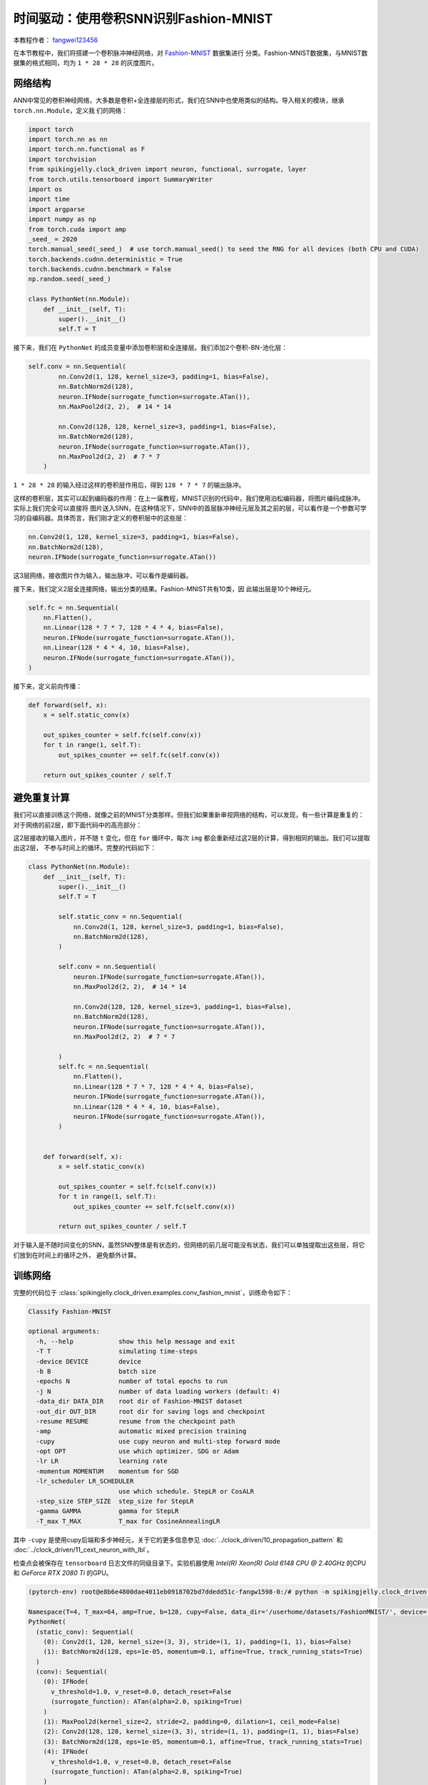 时间驱动：使用卷积SNN识别Fashion-MNIST
=======================================
本教程作者： `fangwei123456 <https://github.com/fangwei123456>`_

在本节教程中，我们将搭建一个卷积脉冲神经网络，对 `Fashion-MNIST <https://github.com/zalandoresearch/fashion-mnist>`__ 数据集进行
分类。Fashion-MNIST数据集，与MNIST数据集的格式相同，均为 ``1 * 28 * 28`` 的灰度图片。

网络结构
-----------------

ANN中常见的卷积神经网络，大多数是卷积+全连接层的形式，我们在SNN中也使用类似的结构。导入相关的模块，继承 ``torch.nn.Module``，定义我
们的网络：

.. code-block:: python

    import torch
    import torch.nn as nn
    import torch.nn.functional as F
    import torchvision
    from spikingjelly.clock_driven import neuron, functional, surrogate, layer
    from torch.utils.tensorboard import SummaryWriter
    import os
    import time
    import argparse
    import numpy as np
    from torch.cuda import amp
    _seed_ = 2020
    torch.manual_seed(_seed_)  # use torch.manual_seed() to seed the RNG for all devices (both CPU and CUDA)
    torch.backends.cudnn.deterministic = True
    torch.backends.cudnn.benchmark = False
    np.random.seed(_seed_)

    class PythonNet(nn.Module):
        def __init__(self, T):
            super().__init__()
            self.T = T

接下来，我们在 ``PythonNet`` 的成员变量中添加卷积层和全连接层。我们添加2个卷积-BN-池化层：

.. code-block:: python

    self.conv = nn.Sequential(
            nn.Conv2d(1, 128, kernel_size=3, padding=1, bias=False),
            nn.BatchNorm2d(128),
            neuron.IFNode(surrogate_function=surrogate.ATan()),
            nn.MaxPool2d(2, 2),  # 14 * 14

            nn.Conv2d(128, 128, kernel_size=3, padding=1, bias=False),
            nn.BatchNorm2d(128),
            neuron.IFNode(surrogate_function=surrogate.ATan()),
            nn.MaxPool2d(2, 2)  # 7 * 7
        )

``1 * 28 * 28`` 的输入经过这样的卷积层作用后，得到 ``128 * 7 * 7`` 的输出脉冲。

这样的卷积层，其实可以起到编码器的作用：在上一届教程，MNIST识别的代码中，我们使用泊松编码器，将图片编码成脉冲。实际上我们完全可以直接将
图片送入SNN，在这种情况下，SNN中的首层脉冲神经元层及其之前的层，可以看作是一个参数可学习的自编码器。具体而言，我们刚才定义的卷积层中的这些层：

.. code-block:: python

    nn.Conv2d(1, 128, kernel_size=3, padding=1, bias=False),
    nn.BatchNorm2d(128),
    neuron.IFNode(surrogate_function=surrogate.ATan())

这3层网络，接收图片作为输入，输出脉冲，可以看作是编码器。

接下来，我们定义2层全连接网络，输出分类的结果。Fashion-MNIST共有10类，因
此输出层是10个神经元。

.. code-block:: python

        self.fc = nn.Sequential(
            nn.Flatten(),
            nn.Linear(128 * 7 * 7, 128 * 4 * 4, bias=False),
            neuron.IFNode(surrogate_function=surrogate.ATan()),
            nn.Linear(128 * 4 * 4, 10, bias=False),
            neuron.IFNode(surrogate_function=surrogate.ATan()),
        )

接下来，定义前向传播：

.. code-block:: python

    def forward(self, x):
        x = self.static_conv(x)

        out_spikes_counter = self.fc(self.conv(x))
        for t in range(1, self.T):
            out_spikes_counter += self.fc(self.conv(x))

        return out_spikes_counter / self.T

避免重复计算
-------------------

我们可以直接训练这个网络，就像之前的MNIST分类那样。但我们如果重新审视网络的结构，可以发现，有一些计算是重复的：对于网络的前2层，即下面代码中的高亮部分：

.. code-block:: python
    :emphasize-lines: 2, 3

    self.conv = nn.Sequential(
            nn.Conv2d(1, 128, kernel_size=3, padding=1, bias=False),
            nn.BatchNorm2d(128),
            neuron.IFNode(surrogate_function=surrogate.ATan()),
            nn.MaxPool2d(2, 2),  # 14 * 14

            nn.Conv2d(128, 128, kernel_size=3, padding=1, bias=False),
            nn.BatchNorm2d(128),
            neuron.IFNode(surrogate_function=surrogate.ATan()),
            nn.MaxPool2d(2, 2)  # 7 * 7
        )

这2层接收的输入图片，并不随 ``t`` 变化，但在 ``for`` 循环中，每次 ``img`` 都会重新经过这2层的计算，得到相同的输出。我们可以提取出这2层，
不参与时间上的循环。完整的代码如下：

.. code-block:: python

    class PythonNet(nn.Module):
        def __init__(self, T):
            super().__init__()
            self.T = T

            self.static_conv = nn.Sequential(
                nn.Conv2d(1, 128, kernel_size=3, padding=1, bias=False),
                nn.BatchNorm2d(128),
            )

            self.conv = nn.Sequential(
                neuron.IFNode(surrogate_function=surrogate.ATan()),
                nn.MaxPool2d(2, 2),  # 14 * 14

                nn.Conv2d(128, 128, kernel_size=3, padding=1, bias=False),
                nn.BatchNorm2d(128),
                neuron.IFNode(surrogate_function=surrogate.ATan()),
                nn.MaxPool2d(2, 2)  # 7 * 7

            )
            self.fc = nn.Sequential(
                nn.Flatten(),
                nn.Linear(128 * 7 * 7, 128 * 4 * 4, bias=False),
                neuron.IFNode(surrogate_function=surrogate.ATan()),
                nn.Linear(128 * 4 * 4, 10, bias=False),
                neuron.IFNode(surrogate_function=surrogate.ATan()),
            )


        def forward(self, x):
            x = self.static_conv(x)

            out_spikes_counter = self.fc(self.conv(x))
            for t in range(1, self.T):
                out_spikes_counter += self.fc(self.conv(x))

            return out_spikes_counter / self.T


对于输入是不随时间变化的SNN，虽然SNN整体是有状态的，但网络的前几层可能没有状态，我们可以单独提取出这些层，将它们放到在时间上的循环之外，
避免额外计算。

训练网络
-----------------
完整的代码位于 :class:`spikingjelly.clock_driven.examples.conv_fashion_mnist`，训练命令如下：

.. code-block:: shell

    Classify Fashion-MNIST

    optional arguments:
      -h, --help            show this help message and exit
      -T T                  simulating time-steps
      -device DEVICE        device
      -b B                  batch size
      -epochs N             number of total epochs to run
      -j N                  number of data loading workers (default: 4)
      -data_dir DATA_DIR    root dir of Fashion-MNIST dataset
      -out_dir OUT_DIR      root dir for saving logs and checkpoint
      -resume RESUME        resume from the checkpoint path
      -amp                  automatic mixed precision training
      -cupy                 use cupy neuron and multi-step forward mode
      -opt OPT              use which optimizer. SDG or Adam
      -lr LR                learning rate
      -momentum MOMENTUM    momentum for SGD
      -lr_scheduler LR_SCHEDULER
                            use which schedule. StepLR or CosALR
      -step_size STEP_SIZE  step_size for StepLR
      -gamma GAMMA          gamma for StepLR
      -T_max T_MAX          T_max for CosineAnnealingLR

其中 ``-cupy`` 是使用cupy后端和多步神经元，关于它的更多信息参见 :doc:`../clock_driven/10_propagation_pattern` 和 :doc:`../clock_driven/11_cext_neuron_with_lbl`。

检查点会被保存在 ``tensorboard`` 日志文件的同级目录下。实验机器使用 `Intel(R) Xeon(R) Gold 6148 CPU @ 2.40GHz` 的CPU和 `GeForce RTX 2080 Ti` 的GPU。

.. code-block:: shell

    (pytorch-env) root@e8b6e4800dae4011eb0918702bd7ddedd51c-fangw1598-0:/# python -m spikingjelly.clock_driven.examples.conv_fashion_mnist -opt SGD -data_dir /userhome/datasets/FashionMNIST/ -amp

    Namespace(T=4, T_max=64, amp=True, b=128, cupy=False, data_dir='/userhome/datasets/FashionMNIST/', device='cuda:0', epochs=64, gamma=0.1, j=4, lr=0.1, lr_scheduler='CosALR', momentum=0.9, opt='SGD', out_dir='./logs', resume=None, step_size=32)
    PythonNet(
      (static_conv): Sequential(
        (0): Conv2d(1, 128, kernel_size=(3, 3), stride=(1, 1), padding=(1, 1), bias=False)
        (1): BatchNorm2d(128, eps=1e-05, momentum=0.1, affine=True, track_running_stats=True)
      )
      (conv): Sequential(
        (0): IFNode(
          v_threshold=1.0, v_reset=0.0, detach_reset=False
          (surrogate_function): ATan(alpha=2.0, spiking=True)
        )
        (1): MaxPool2d(kernel_size=2, stride=2, padding=0, dilation=1, ceil_mode=False)
        (2): Conv2d(128, 128, kernel_size=(3, 3), stride=(1, 1), padding=(1, 1), bias=False)
        (3): BatchNorm2d(128, eps=1e-05, momentum=0.1, affine=True, track_running_stats=True)
        (4): IFNode(
          v_threshold=1.0, v_reset=0.0, detach_reset=False
          (surrogate_function): ATan(alpha=2.0, spiking=True)
        )
        (5): MaxPool2d(kernel_size=2, stride=2, padding=0, dilation=1, ceil_mode=False)
      )
      (fc): Sequential(
        (0): Flatten(start_dim=1, end_dim=-1)
        (1): Linear(in_features=6272, out_features=2048, bias=False)
        (2): IFNode(
          v_threshold=1.0, v_reset=0.0, detach_reset=False
          (surrogate_function): ATan(alpha=2.0, spiking=True)
        )
        (3): Linear(in_features=2048, out_features=10, bias=False)
        (4): IFNode(
          v_threshold=1.0, v_reset=0.0, detach_reset=False
          (surrogate_function): ATan(alpha=2.0, spiking=True)
        )
      )
    )
    Mkdir ./logs/T_4_b_128_SGD_lr_0.1_CosALR_64_amp.
    Namespace(T=4, T_max=64, amp=True, b=128, cupy=False, data_dir='/userhome/datasets/FashionMNIST/', device='cuda:0', epochs=64, gamma=0.1, j=4, lr=0.1, lr_scheduler='CosALR', momentum=0.9, opt='SGD', out_dir='./logs', resume=None, step_size=32)
    ./logs/T_4_b_128_SGD_lr_0.1_CosALR_64_amp
    epoch=0, train_loss=0.028124165828697957, train_acc=0.8188267895299145, test_loss=0.023525000348687174, test_acc=0.8633, max_test_acc=0.8633, total_time=16.86261749267578
    Namespace(T=4, T_max=64, amp=True, b=128, cupy=False, data_dir='/userhome/datasets/FashionMNIST/', device='cuda:0', epochs=64, gamma=0.1, j=4, lr=0.1, lr_scheduler='CosALR', momentum=0.9, opt='SGD', out_dir='./logs', resume=None, step_size=32)
    ./logs/T_4_b_128_SGD_lr_0.1_CosALR_64_amp
    epoch=1, train_loss=0.018544567498163536, train_acc=0.883613782051282, test_loss=0.02161250041425228, test_acc=0.8745, max_test_acc=0.8745, total_time=16.618073225021362
    Namespace(T=4, T_max=64, amp=True, b=128, cupy=False, data_dir='/userhome/datasets/FashionMNIST/', device='cuda:0', epochs=64, gamma=0.1, j=4, lr=0.1, lr_scheduler='CosALR', momentum=0.9, opt='SGD', out_dir='./logs', resume=None, step_size=32)

    ...

    ./logs/T_4_b_128_SGD_lr_0.1_CosALR_64_amp
    epoch=62, train_loss=0.0010829827882937538, train_acc=0.997512686965812, test_loss=0.011441250185668468, test_acc=0.9316, max_test_acc=0.933, total_time=15.976636171340942
    Namespace(T=4, T_max=64, amp=True, b=128, cupy=False, data_dir='/userhome/datasets/FashionMNIST/', device='cuda:0', epochs=64, gamma=0.1, j=4, lr=0.1, lr_scheduler='CosALR', momentum=0.9, opt='SGD', out_dir='./logs', resume=None, step_size=32)
    ./logs/T_4_b_128_SGD_lr_0.1_CosALR_64_amp
    epoch=63, train_loss=0.0010746361010835525, train_acc=0.9977463942307693, test_loss=0.01154562517106533, test_acc=0.9296, max_test_acc=0.933, total_time=15.83976149559021

运行64轮训练后，训练集和测试集上的正确率如下：

.. image:: ../_static/tutorials/clock_driven/4_conv_fashion_mnist/train.*
    :width: 100%

.. image:: ../_static/tutorials/clock_driven/4_conv_fashion_mnist/test.*
    :width: 100%

在训练64个epoch后，最高测试集正确率可以达到93.3%，对于SNN而言是非常不错的性能，仅仅略低于 `Fashion-MNIST <https://github.com/zalandoresearch/fashion-mnist>`__
的BenchMark中使用Normalization, random horizontal flip, random vertical flip, random translation, random rotation的ResNet18的94.9%正确率。

可视化编码器
------------------------------------

正如我们在前文中所述，直接将数据送入SNN，则首个脉冲神经元层及其之前的层，可以看作是一个可学习的编码器。具体而言，是我们的网络中如
下所示的高亮部分：

.. code-block:: python
    :emphasize-lines: 5, 6, 10

    class Net(nn.Module):
        def __init__(self, T):
            ...
            self.static_conv = nn.Sequential(
                nn.Conv2d(1, 128, kernel_size=3, padding=1, bias=False),
                nn.BatchNorm2d(128),
            )

            self.conv = nn.Sequential(
                neuron.IFNode(surrogate_function=surrogate.ATan()),
            ...
            )

现在让我们来查看一下，训练好的编码器，编码效果如何。让我们新建一个python文件，导入相关的模块，并重新定义一个 ``batch_size=1`` 的数据加载器，因为我们想要一
张图片一张图片的查看：

.. code-block:: python

    from matplotlib import pyplot as plt
    import numpy as np
    from spikingjelly.clock_driven.examples.conv_fashion_mnist import PythonNet
    from spikingjelly import visualizing
    import torch
    import torch.nn as nn
    import torchvision

    test_data_loader = torch.utils.data.DataLoader(
        dataset=torchvision.datasets.FashionMNIST(
            root=dataset_dir,
            train=False,
            transform=torchvision.transforms.ToTensor(),
            download=True),
        batch_size=1,
        shuffle=True,
        drop_last=False)

从保存网络的位置，即 ``log_dir`` 目录下，加载训练好的网络，并提取出编码器。在CPU上运行即可：

.. code-block:: python

    net = torch.load('./logs/T_4_b_128_SGD_lr_0.1_CosALR_64_amp/checkpoint_max.pth', 'cpu')['net']
    encoder = nn.Sequential(
        net.static_conv,
        net.conv[0]
    )
    encoder.eval()

接下来，从数据集中抽取一张图片，送入编码器，并查看输出脉冲的累加值 :math:`\sum_{t} S_{t}`。为了显示清晰，我们还对输出的 ``feature_map``
的像素值做了归一化，将数值范围线性变换到 ``[0, 1]``。

.. code-block:: python

    with torch.no_grad():
        # 每遍历一次全部数据集，就在测试集上测试一次
        for img, label in test_data_loader:
            fig = plt.figure(dpi=200)
            plt.imshow(img.squeeze().numpy(), cmap='gray')
            # 注意输入到网络的图片尺寸是 ``[1, 1, 28, 28]``，第0个维度是 ``batch``，第1个维度是 ``channel``
            # 因此在调用 ``imshow`` 时，先使用 ``squeeze()`` 将尺寸变成 ``[28, 28]``
            plt.title('Input image', fontsize=20)
            plt.xticks([])
            plt.yticks([])
            plt.show()
            out_spikes = 0
            for t in range(net.T):
                out_spikes += encoder(img).squeeze()
                # encoder(img)的尺寸是 ``[1, 128, 28, 28]``，同样使用 ``squeeze()`` 变换尺寸为 ``[128, 28, 28]``
                if t == 0 or t == net.T - 1:
                    out_spikes_c = out_spikes.clone()
                    for i in range(out_spikes_c.shape[0]):
                        if out_spikes_c[i].max().item() > out_spikes_c[i].min().item():
                            # 对每个feature map做归一化，使显示更清晰
                            out_spikes_c[i] = (out_spikes_c[i] - out_spikes_c[i].min()) / (out_spikes_c[i].max() - out_spikes_c[i].min())
                    visualizing.plot_2d_spiking_feature_map(out_spikes_c, 8, 16, 1, None)
                    plt.title('$\\sum_{t} S_{t}$ at $t = ' + str(t) + '$', fontsize=20)
                    plt.show()

下面展示2个输入图片，以及在最开始 ``t=0`` 和最后 ``t=7`` 时刻的编码器输出的累计脉冲 :math:`\sum_{t} S_{t}`：

.. image:: ../_static/tutorials/clock_driven/4_conv_fashion_mnist/x0.*
    :width: 100%

.. image:: ../_static/tutorials/clock_driven/4_conv_fashion_mnist/y00.*
    :width: 100%

.. image:: ../_static/tutorials/clock_driven/4_conv_fashion_mnist/y07.*
    :width: 100%

.. image:: ../_static/tutorials/clock_driven/4_conv_fashion_mnist/x1.*
    :width: 100%

.. image:: ../_static/tutorials/clock_driven/4_conv_fashion_mnist/y10.*
    :width: 100%

.. image:: ../_static/tutorials/clock_driven/4_conv_fashion_mnist/y17.*
    :width: 100%

观察可以发现，编码器的累计输出脉冲 :math:`\sum_{t} S_{t}` 非常接近原图像的轮廓，表明这种自学习的脉冲编码器，有很强的编码能力。